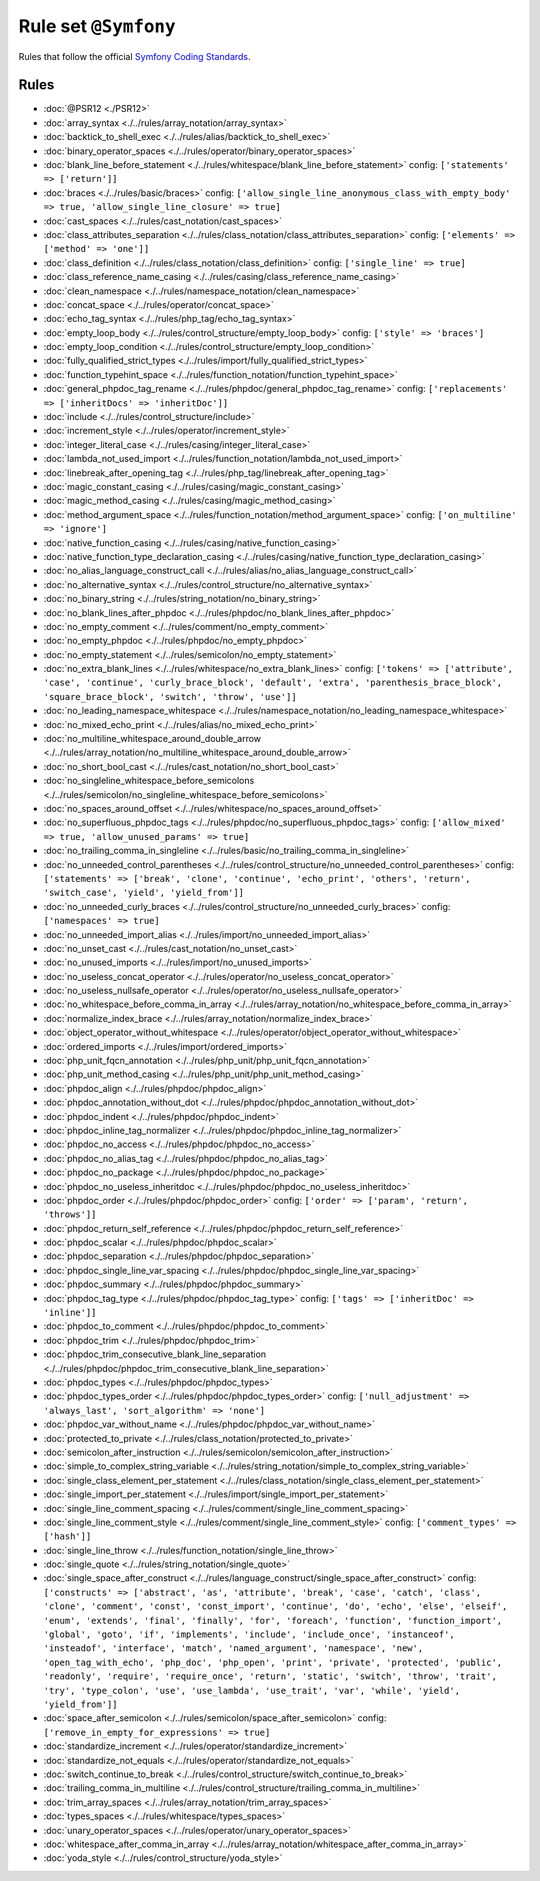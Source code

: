 =====================
Rule set ``@Symfony``
=====================

Rules that follow the official `Symfony Coding Standards <https://symfony.com/doc/current/contributing/code/standards.html>`_.

Rules
-----

- :doc:`@PSR12 <./PSR12>`
- :doc:`array_syntax <./../rules/array_notation/array_syntax>`
- :doc:`backtick_to_shell_exec <./../rules/alias/backtick_to_shell_exec>`
- :doc:`binary_operator_spaces <./../rules/operator/binary_operator_spaces>`
- :doc:`blank_line_before_statement <./../rules/whitespace/blank_line_before_statement>`
  config:
  ``['statements' => ['return']]``
- :doc:`braces <./../rules/basic/braces>`
  config:
  ``['allow_single_line_anonymous_class_with_empty_body' => true, 'allow_single_line_closure' => true]``
- :doc:`cast_spaces <./../rules/cast_notation/cast_spaces>`
- :doc:`class_attributes_separation <./../rules/class_notation/class_attributes_separation>`
  config:
  ``['elements' => ['method' => 'one']]``
- :doc:`class_definition <./../rules/class_notation/class_definition>`
  config:
  ``['single_line' => true]``
- :doc:`class_reference_name_casing <./../rules/casing/class_reference_name_casing>`
- :doc:`clean_namespace <./../rules/namespace_notation/clean_namespace>`
- :doc:`concat_space <./../rules/operator/concat_space>`
- :doc:`echo_tag_syntax <./../rules/php_tag/echo_tag_syntax>`
- :doc:`empty_loop_body <./../rules/control_structure/empty_loop_body>`
  config:
  ``['style' => 'braces']``
- :doc:`empty_loop_condition <./../rules/control_structure/empty_loop_condition>`
- :doc:`fully_qualified_strict_types <./../rules/import/fully_qualified_strict_types>`
- :doc:`function_typehint_space <./../rules/function_notation/function_typehint_space>`
- :doc:`general_phpdoc_tag_rename <./../rules/phpdoc/general_phpdoc_tag_rename>`
  config:
  ``['replacements' => ['inheritDocs' => 'inheritDoc']]``
- :doc:`include <./../rules/control_structure/include>`
- :doc:`increment_style <./../rules/operator/increment_style>`
- :doc:`integer_literal_case <./../rules/casing/integer_literal_case>`
- :doc:`lambda_not_used_import <./../rules/function_notation/lambda_not_used_import>`
- :doc:`linebreak_after_opening_tag <./../rules/php_tag/linebreak_after_opening_tag>`
- :doc:`magic_constant_casing <./../rules/casing/magic_constant_casing>`
- :doc:`magic_method_casing <./../rules/casing/magic_method_casing>`
- :doc:`method_argument_space <./../rules/function_notation/method_argument_space>`
  config:
  ``['on_multiline' => 'ignore']``
- :doc:`native_function_casing <./../rules/casing/native_function_casing>`
- :doc:`native_function_type_declaration_casing <./../rules/casing/native_function_type_declaration_casing>`
- :doc:`no_alias_language_construct_call <./../rules/alias/no_alias_language_construct_call>`
- :doc:`no_alternative_syntax <./../rules/control_structure/no_alternative_syntax>`
- :doc:`no_binary_string <./../rules/string_notation/no_binary_string>`
- :doc:`no_blank_lines_after_phpdoc <./../rules/phpdoc/no_blank_lines_after_phpdoc>`
- :doc:`no_empty_comment <./../rules/comment/no_empty_comment>`
- :doc:`no_empty_phpdoc <./../rules/phpdoc/no_empty_phpdoc>`
- :doc:`no_empty_statement <./../rules/semicolon/no_empty_statement>`
- :doc:`no_extra_blank_lines <./../rules/whitespace/no_extra_blank_lines>`
  config:
  ``['tokens' => ['attribute', 'case', 'continue', 'curly_brace_block', 'default', 'extra', 'parenthesis_brace_block', 'square_brace_block', 'switch', 'throw', 'use']]``
- :doc:`no_leading_namespace_whitespace <./../rules/namespace_notation/no_leading_namespace_whitespace>`
- :doc:`no_mixed_echo_print <./../rules/alias/no_mixed_echo_print>`
- :doc:`no_multiline_whitespace_around_double_arrow <./../rules/array_notation/no_multiline_whitespace_around_double_arrow>`
- :doc:`no_short_bool_cast <./../rules/cast_notation/no_short_bool_cast>`
- :doc:`no_singleline_whitespace_before_semicolons <./../rules/semicolon/no_singleline_whitespace_before_semicolons>`
- :doc:`no_spaces_around_offset <./../rules/whitespace/no_spaces_around_offset>`
- :doc:`no_superfluous_phpdoc_tags <./../rules/phpdoc/no_superfluous_phpdoc_tags>`
  config:
  ``['allow_mixed' => true, 'allow_unused_params' => true]``
- :doc:`no_trailing_comma_in_singleline <./../rules/basic/no_trailing_comma_in_singleline>`
- :doc:`no_unneeded_control_parentheses <./../rules/control_structure/no_unneeded_control_parentheses>`
  config:
  ``['statements' => ['break', 'clone', 'continue', 'echo_print', 'others', 'return', 'switch_case', 'yield', 'yield_from']]``
- :doc:`no_unneeded_curly_braces <./../rules/control_structure/no_unneeded_curly_braces>`
  config:
  ``['namespaces' => true]``
- :doc:`no_unneeded_import_alias <./../rules/import/no_unneeded_import_alias>`
- :doc:`no_unset_cast <./../rules/cast_notation/no_unset_cast>`
- :doc:`no_unused_imports <./../rules/import/no_unused_imports>`
- :doc:`no_useless_concat_operator <./../rules/operator/no_useless_concat_operator>`
- :doc:`no_useless_nullsafe_operator <./../rules/operator/no_useless_nullsafe_operator>`
- :doc:`no_whitespace_before_comma_in_array <./../rules/array_notation/no_whitespace_before_comma_in_array>`
- :doc:`normalize_index_brace <./../rules/array_notation/normalize_index_brace>`
- :doc:`object_operator_without_whitespace <./../rules/operator/object_operator_without_whitespace>`
- :doc:`ordered_imports <./../rules/import/ordered_imports>`
- :doc:`php_unit_fqcn_annotation <./../rules/php_unit/php_unit_fqcn_annotation>`
- :doc:`php_unit_method_casing <./../rules/php_unit/php_unit_method_casing>`
- :doc:`phpdoc_align <./../rules/phpdoc/phpdoc_align>`
- :doc:`phpdoc_annotation_without_dot <./../rules/phpdoc/phpdoc_annotation_without_dot>`
- :doc:`phpdoc_indent <./../rules/phpdoc/phpdoc_indent>`
- :doc:`phpdoc_inline_tag_normalizer <./../rules/phpdoc/phpdoc_inline_tag_normalizer>`
- :doc:`phpdoc_no_access <./../rules/phpdoc/phpdoc_no_access>`
- :doc:`phpdoc_no_alias_tag <./../rules/phpdoc/phpdoc_no_alias_tag>`
- :doc:`phpdoc_no_package <./../rules/phpdoc/phpdoc_no_package>`
- :doc:`phpdoc_no_useless_inheritdoc <./../rules/phpdoc/phpdoc_no_useless_inheritdoc>`
- :doc:`phpdoc_order <./../rules/phpdoc/phpdoc_order>`
  config:
  ``['order' => ['param', 'return', 'throws']]``
- :doc:`phpdoc_return_self_reference <./../rules/phpdoc/phpdoc_return_self_reference>`
- :doc:`phpdoc_scalar <./../rules/phpdoc/phpdoc_scalar>`
- :doc:`phpdoc_separation <./../rules/phpdoc/phpdoc_separation>`
- :doc:`phpdoc_single_line_var_spacing <./../rules/phpdoc/phpdoc_single_line_var_spacing>`
- :doc:`phpdoc_summary <./../rules/phpdoc/phpdoc_summary>`
- :doc:`phpdoc_tag_type <./../rules/phpdoc/phpdoc_tag_type>`
  config:
  ``['tags' => ['inheritDoc' => 'inline']]``
- :doc:`phpdoc_to_comment <./../rules/phpdoc/phpdoc_to_comment>`
- :doc:`phpdoc_trim <./../rules/phpdoc/phpdoc_trim>`
- :doc:`phpdoc_trim_consecutive_blank_line_separation <./../rules/phpdoc/phpdoc_trim_consecutive_blank_line_separation>`
- :doc:`phpdoc_types <./../rules/phpdoc/phpdoc_types>`
- :doc:`phpdoc_types_order <./../rules/phpdoc/phpdoc_types_order>`
  config:
  ``['null_adjustment' => 'always_last', 'sort_algorithm' => 'none']``
- :doc:`phpdoc_var_without_name <./../rules/phpdoc/phpdoc_var_without_name>`
- :doc:`protected_to_private <./../rules/class_notation/protected_to_private>`
- :doc:`semicolon_after_instruction <./../rules/semicolon/semicolon_after_instruction>`
- :doc:`simple_to_complex_string_variable <./../rules/string_notation/simple_to_complex_string_variable>`
- :doc:`single_class_element_per_statement <./../rules/class_notation/single_class_element_per_statement>`
- :doc:`single_import_per_statement <./../rules/import/single_import_per_statement>`
- :doc:`single_line_comment_spacing <./../rules/comment/single_line_comment_spacing>`
- :doc:`single_line_comment_style <./../rules/comment/single_line_comment_style>`
  config:
  ``['comment_types' => ['hash']]``
- :doc:`single_line_throw <./../rules/function_notation/single_line_throw>`
- :doc:`single_quote <./../rules/string_notation/single_quote>`
- :doc:`single_space_after_construct <./../rules/language_construct/single_space_after_construct>`
  config:
  ``['constructs' => ['abstract', 'as', 'attribute', 'break', 'case', 'catch', 'class', 'clone', 'comment', 'const', 'const_import', 'continue', 'do', 'echo', 'else', 'elseif', 'enum', 'extends', 'final', 'finally', 'for', 'foreach', 'function', 'function_import', 'global', 'goto', 'if', 'implements', 'include', 'include_once', 'instanceof', 'insteadof', 'interface', 'match', 'named_argument', 'namespace', 'new', 'open_tag_with_echo', 'php_doc', 'php_open', 'print', 'private', 'protected', 'public', 'readonly', 'require', 'require_once', 'return', 'static', 'switch', 'throw', 'trait', 'try', 'type_colon', 'use', 'use_lambda', 'use_trait', 'var', 'while', 'yield', 'yield_from']]``
- :doc:`space_after_semicolon <./../rules/semicolon/space_after_semicolon>`
  config:
  ``['remove_in_empty_for_expressions' => true]``
- :doc:`standardize_increment <./../rules/operator/standardize_increment>`
- :doc:`standardize_not_equals <./../rules/operator/standardize_not_equals>`
- :doc:`switch_continue_to_break <./../rules/control_structure/switch_continue_to_break>`
- :doc:`trailing_comma_in_multiline <./../rules/control_structure/trailing_comma_in_multiline>`
- :doc:`trim_array_spaces <./../rules/array_notation/trim_array_spaces>`
- :doc:`types_spaces <./../rules/whitespace/types_spaces>`
- :doc:`unary_operator_spaces <./../rules/operator/unary_operator_spaces>`
- :doc:`whitespace_after_comma_in_array <./../rules/array_notation/whitespace_after_comma_in_array>`
- :doc:`yoda_style <./../rules/control_structure/yoda_style>`

